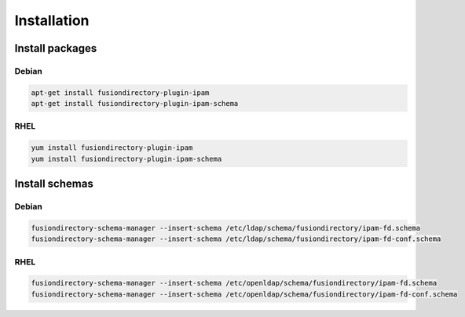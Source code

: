 Installation
============

Install packages
----------------

Debian
^^^^^^

.. code-block:: bash

   apt-get install fusiondirectory-plugin-ipam
   apt-get install fusiondirectory-plugin-ipam-schema

RHEL
^^^^

.. code-block:: bash

   yum install fusiondirectory-plugin-ipam
   yum install fusiondirectory-plugin-ipam-schema

Install schemas
---------------

Debian
^^^^^^

.. code-block:: bash

   fusiondirectory-schema-manager --insert-schema /etc/ldap/schema/fusiondirectory/ipam-fd.schema
   fusiondirectory-schema-manager --insert-schema /etc/ldap/schema/fusiondirectory/ipam-fd-conf.schema

RHEL
^^^^

.. code-block:: bash

   fusiondirectory-schema-manager --insert-schema /etc/openldap/schema/fusiondirectory/ipam-fd.schema
   fusiondirectory-schema-manager --insert-schema /etc/openldap/schema/fusiondirectory/ipam-fd-conf.schema
